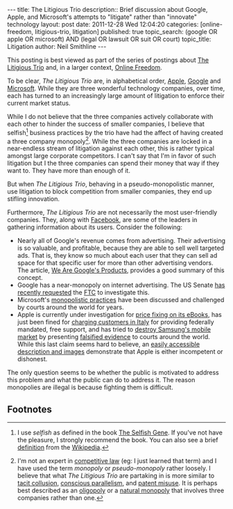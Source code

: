 #+BEGIN_HTML
---
title:              The Litigious Trio
description::       Brief discussion about Google, Apple, and Microsoft's attempts to "litigate" rather than "innovate" technology
layout:             post
date:               2011-12-28 Wed 12:04:20
categories:         [online-freedom, litigious-trio, litigation]
published:          true
topic_search:       (google OR apple OR microsoft) AND (legal OR lawsuit OR suit OR court)
topic_title:        Litigation
author:             Neil Smithline
---
#+END_HTML
          
This posting is best viewed as part of the series of postings about [[http://neilsmithline.com/archives/litigious-trio/index.html][The Litigious Trio]] and, in a larger context, [[http://neilsmithline.com/archives/online-freedom/index.html][Online Freedom]].

To be clear, /The Litigious Trio/ are, in alphabetical order, [[http://apple.com][Apple]], [[http://google.com][Google]] and [[http://microsoft.com][Microsoft]]. While they are three wonderful technology companies, over time, each has turned to an increasingly large amount of litigation to enforce their current market status.

While I do not believe that the three companies actively collaborate with each other to hinder the success of smaller companies, I believe that selfish[fn:1] business practices by the trio have had the affect of having created a three company monopoly[fn:2]. While the three companies are locked in a near-endless stream of litigation against each other, this is rather typical amongst large corporate competitors. I can't say that I'm in favor of such litigation but I the three companies can spend their money that way if they want to. They have more than enough of it.

But when /The Litigious Trio/, behaving in a pseudo-monopolistic manner, use litigation to block competition from smaller companies, they end up stifling innovation. 
#+HTML: <!-- more -->

Furthermore, /The Litigious Trio/ are not necessarily the most user-friendly companies. They, along with [[http://en.wikipedia.org/wiki/Facebook][Facebook]], are some of the leaders in gathering information about its users. Consider the following:
  - Nearly all of Google's revenue comes from advertising. Their advertising is so valuable, and profitable, because they are able to sell well targeted ads. That is, they know so much about each user that they can sell ad space for that specific user for more than other advertising vendors. The article, [[http://www.globalreports.com/?article=12][We Are Google's Products]], provides a good summary of this concept. 
  - Google has a near-monopoly on internet advertising. The US Senate [[http://tech.slashdot.org/story/11/12/21/1356246/senators-recommend-ftc-perform-antitrust-investigation-of-google][has recently requested]] the [[http://en.wikipedia.org/wiki/Federal_Trade_Commission][FTC]] to investigate this.
  - Microsoft's [[https://www.google.com/search?q=microsoft+antitrust&ie=utf-8&oe=utf-8&aq=t&rls=org.mozilla:en-US:unofficial&client=firefox-a][monopolistic practices]] have been discussed and challenged by courts around the world for years.
  - Apple is currently under investigation for [[http://www.huffingtonpost.com/2011/12/07/us-justice-department-apple-ebooks_n_1134983.html][price fixing on its eBooks]], has just been fined for [[http://www.pluggedin.co.uk/article/apple-fined-over-misleading-customers-italy][charging customers in Italy]] for providing federally mandated, free support, and has tried to [[http://apple.slashdot.org/story/11/08/09/1832254/sale-of-samsung-galaxy-tab-blocked-in-the-eu][destroy Samsung's mobile market]] by presenting [[http://yro.slashdot.org/story/11/08/15/1758224/flawed-evidence-in-eu-apple-vs-samsung-case][falsified evidence]] to courts around the world. While this last claim seems hard to believe, an [[http://www.pcworld.com/article/238047/apple_offers_flawed_evidence_in_lawsuit_against_samsung.html][easily accessible description and images]] demonstrate that Apple is either incompetent or dishonest.


The only question seems to be whether the public is motivated to address this problem and what the public can do to address it. The reason monopolies are illegal is because fighting them is difficult.

** Footnotes
[fn:1] I use /selfish/ as defined in the book [[http://www.amazon.com/gp/product/0199291152/ref=as_li_ss_tl?ie=UTF8&tag=mygee-20&linkCode=as2&camp=1789&creative=390957&creativeASIN=0199291152][The Selfish Gene]]. If you've not have the pleasure, I strongly recommend the book. You can also see a brief [[http://en.wikipedia.org/wiki/The_Selfish_Gene#.22Selfish.22_genes][definition]] from the [[http://en.wikipedia.org/wiki/][Wikipedia]]. 

[fn:2] I'm not an expert in [[http://en.wikipedia.org/wiki/History_of_competition_law][competitive law]] (eg: I just learned that term) and I have used the term /monopoly/ or /pseudo-monopoly/ rather loosely. I believe that what /The Litigious Trio/ are partaking in is more similar to [[http://en.wikipedia.org/wiki/Tacit_collusion][tacit collusion]], [[http://en.wikipedia.org/wiki/Conscious_parallelism][conscious parallelism]], and [[http://en.wikipedia.org/wiki/Patent_misuse][patent misuse]]. It is perhaps best described as an [[http://en.wikipedia.org/wiki/Oligopoly][oligopoly]] or a [[http://en.wikipedia.org/wiki/Natural_monopoly][natural monopoly]] that involves three companies rather than one.
